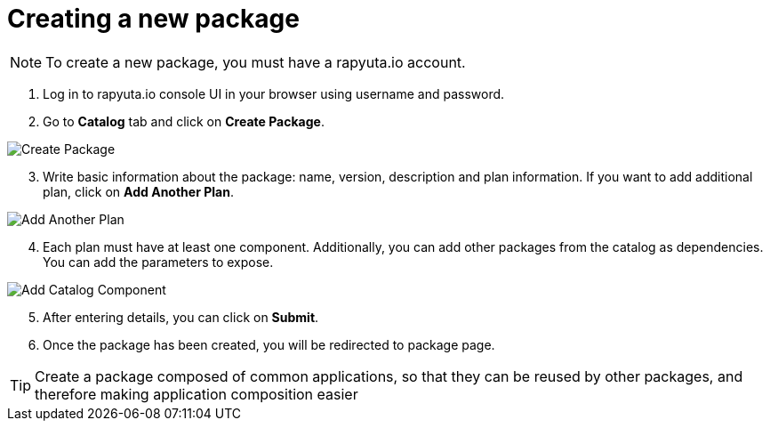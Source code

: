 = Creating a new package

[NOTE]
To create a new package, you must have a rapyuta.io account.

. Log in to rapyuta.io console UI in your browser using username and password.
. Go to *Catalog* tab and click on *Create Package*.

image::creating_new_package/create_pkg.png["Create Package"]
[start=3]
. Write basic information about the package: name, version, description and plan information. If you want to add additional plan,
click on *Add Another Plan*.

image::creating_new_package/add_plan.png["Add Another Plan"]

[start=4]
. Each plan must have at least one component. Additionally, you can add other packages from the catalog as dependencies. You can add the parameters to expose.

image::creating_new_package/add_catalog_component.png["Add Catalog Component"]

[start=5]
. After entering details, you can click on *Submit*.
. Once the package has been created, you will be redirected to package page.

[TIP]
Create a package composed of common applications, so that they can be reused by other packages, and therefore making application composition easier